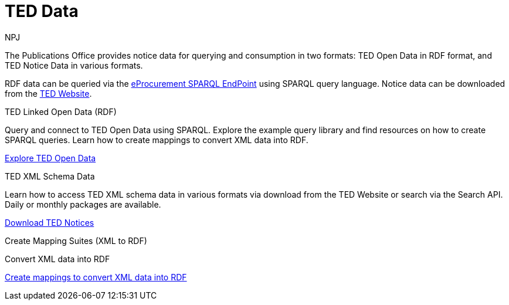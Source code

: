 :doctitle: TED Data
:doccode: sws-main-prod-001
:author: NPJ
:authoremail: nicole-anne.paterson-jones@ext.ec.europa.eu
:docdate: September 2023


The Publications Office provides notice data for querying and consumption in two formats: TED Open Data in RDF format, and TED Notice Data in various formats.

RDF data can be queried via the https://publications.europa.eu/webapi/rdf/sparql[eProcurement SPARQL EndPoint] using SPARQL query language. Notice data can be downloaded from the https://ted.europa.eu/en/[TED Website]. 




[.tile-container]
--

[.tile]
.TED Linked Open Data (RDF)

****
Query and connect to TED Open Data using SPARQL. Explore the example query library and find resources on how to create SPARQL queries. Learn how to create mappings to convert XML data into RDF.

xref:ODS::data_index.adoc[Explore TED Open Data]
****

[.tile]
.TED XML Schema Data
****
Learn how to access TED XML schema data in various formats via download from the TED Website or search via the Search API. Daily or monthly packages are available.

xref:reuse:index.adoc[Download TED Notices]
****

[.tile]
.Create Mapping Suites (XML to RDF)
****
Convert XML data into RDF

xref:mapping:index.adoc[Create mappings to convert XML data into RDF]

****
--
